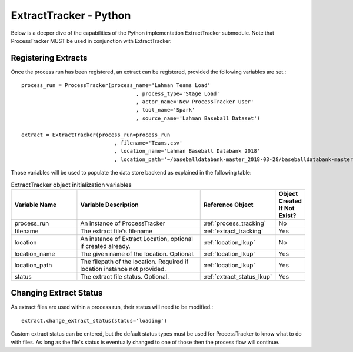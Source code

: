 ExtractTracker - Python
#######################

Below is a deeper dive of the capabilities of the Python implementation ExtractTracker submodule.  Note that
ProcessTracker MUST be used in conjunction with ExtractTracker.

Registering Extracts
********************

Once the process run has been registered, an extract can be registered, provided the following variables are set.::

        process_run = ProcessTracker(process_name='Lahman Teams Load'
                                             , process_type='Stage Load'
                                             , actor_name='New ProcessTracker User'
                                             , tool_name='Spark'
                                             , source_name='Lahman Baseball Dataset')

        extract = ExtractTracker(process_run=process_run
                                      , filename='Teams.csv'
                                      , location_name='Lahman Baseball Databank 2018'
                                      , location_path='~/baseballdatabank-master_2018-03-28/baseballdatabank-master/core/')

Those variables will be used to populate the data store backend as explained in the following table:

.. list-table:: ExtractTracker object initialization variables
   :widths: 25 50 20 10
   :header-rows: 1

   * - Variable Name
     - Variable Description
     - Reference Object
     - Object Created If Not Exist?
   * - process_run
     - An instance of ProcessTracker
     - :ref:`process_tracking`
     - No
   * - filename
     - The extract file's filename
     - :ref:`extract_tracking`
     - Yes
   * - location
     - An instance of Extract Location, optional if created already.
     - :ref:`location_lkup`
     - No
   * - location_name
     - The given name of the location.  Optional.
     - :ref:`location_lkup`
     - Yes
   * - location_path
     - The filepath of the location.  Required if location instance not provided.
     - :ref:`location_lkup`
     - Yes
   * - status
     - The extract file status.  Optional.
     - :ref:`extract_status_lkup`
     - Yes


Changing Extract Status
***********************

As extract files are used within a process run, their status will need to be modified.::

        extract.change_extract_status(status='loading')

Custom extract status can be entered, but the default status types must be used for ProcessTracker to know what to do
with files.  As long as the file's status is eventually changed to one of those then the process flow will continue.
